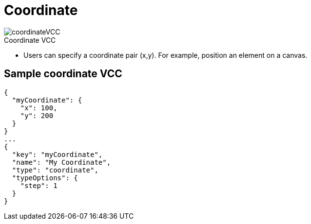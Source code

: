 = Coordinate
:page-slug: coordinate
:page-description: Standard VCC for specifying a coordinate pair (x,y).
:figure-caption!:

[.float-group]
--
image::coordinateVCC.png[title="Coordinate VCC",role="img-overview"]

* Users can
//tag::description[]
specify a coordinate pair (x,y).
//end::description[]
For example, position an element on a canvas.
--

== Sample coordinate VCC

[source,json]
----
{
  "myCoordinate": {
    "x": 100,
    "y": 200
  }
}
...
{
  "key": "myCoordinate",
  "name": "My Coordinate",
  "type": "coordinate",
  "typeOptions": {
    "step": 1
  }
}
----
